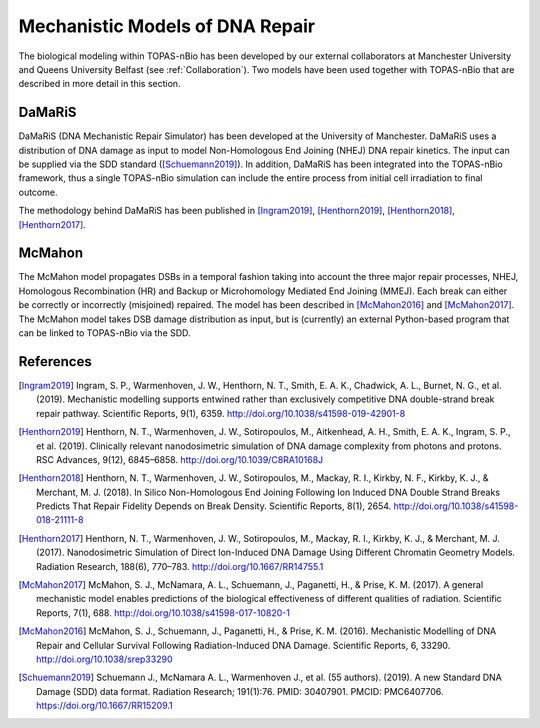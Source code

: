 Mechanistic Models of DNA Repair
=================================

The biological modeling within TOPAS-nBio has been developed by our external collaborators at Manchester University and Queens University Belfast (see :ref:`Collaboration`). Two models have been used together with TOPAS-nBio that are described in more detail in this section.


DaMaRiS
--------
DaMaRiS (DNA Mechanistic Repair Simulator) has been developed at the University of Manchester. DaMaRiS uses a distribution of DNA damage as input to model Non-Homologous End Joining (NHEJ) DNA repair kinetics. The input can be supplied via the SDD standard ([Schuemann2019]_). In addition, DaMaRiS has been integrated into the TOPAS-nBio framework, thus a single TOPAS-nBio simulation can include the entire process from initial cell irradiation to final outcome. 

The methodology behind DaMaRiS has been published in [Ingram2019]_, [Henthorn2019]_, [Henthorn2018]_, [Henthorn2017]_.


McMahon
--------
The McMahon model propagates DSBs in a temporal fashion taking into account the three major repair processes, NHEJ, Homologous Recombination (HR) and Backup or Microhomology Mediated End Joining (MMEJ). Each break can either be correctly or incorrectly (misjoined) repaired. The model has been described in [McMahon2016]_ and [McMahon2017]_.
The McMahon model takes DSB damage distribution as input, but is (currently) an external Python-based program that can be linked to TOPAS-nBio via the SDD.


References
----------

.. [Ingram2019] Ingram, S. P., Warmenhoven, J. W., Henthorn, N. T., Smith, E. A. K., Chadwick, A. L., Burnet, N. G., et al. (2019). Mechanistic modelling supports entwined rather than exclusively competitive DNA double-strand break repair pathway. Scientific Reports, 9(1), 6359. http://doi.org/10.1038/s41598-019-42901-8

.. [Henthorn2019] Henthorn, N. T., Warmenhoven, J. W., Sotiropoulos, M., Aitkenhead, A. H., Smith, E. A. K., Ingram, S. P., et al. (2019). Clinically relevant nanodosimetric simulation of DNA damage complexity from photons and protons. RSC Advances, 9(12), 6845–6858. http://doi.org/10.1039/C8RA10168J

.. [Henthorn2018] Henthorn, N. T., Warmenhoven, J. W., Sotiropoulos, M., Mackay, R. I., Kirkby, N. F., Kirkby, K. J., & Merchant, M. J. (2018). In Silico Non-Homologous End Joining Following Ion Induced DNA Double Strand Breaks Predicts That Repair Fidelity Depends on Break Density. Scientific Reports, 8(1), 2654. http://doi.org/10.1038/s41598-018-21111-8

.. [Henthorn2017] Henthorn, N. T., Warmenhoven, J. W., Sotiropoulos, M., Mackay, R. I., Kirkby, K. J., & Merchant, M. J. (2017). Nanodosimetric Simulation of Direct Ion-Induced DNA Damage Using Different Chromatin Geometry Models. Radiation Research, 188(6), 770–783. http://doi.org/10.1667/RR14755.1

.. [McMahon2017] McMahon, S. J., McNamara, A. L., Schuemann, J., Paganetti, H., & Prise, K. M. (2017). A general mechanistic model enables predictions of the biological effectiveness of different qualities of radiation. Scientific Reports, 7(1), 688. http://doi.org/10.1038/s41598-017-10820-1

.. [McMahon2016] McMahon, S. J., Schuemann, J., Paganetti, H., & Prise, K. M. (2016). Mechanistic Modelling of DNA Repair and Cellular Survival Following Radiation-Induced DNA Damage. Scientific Reports, 6, 33290. http://doi.org/10.1038/srep33290

.. [Schuemann2019]	Schuemann J., McNamara A. L., Warmenhoven J., et al. (55 authors). (2019). A new Standard DNA Damage (SDD) data format. Radiation Research; 191(1):76. PMID: 30407901. PMCID: PMC6407706. https://doi.org/10.1667/RR15209.1
